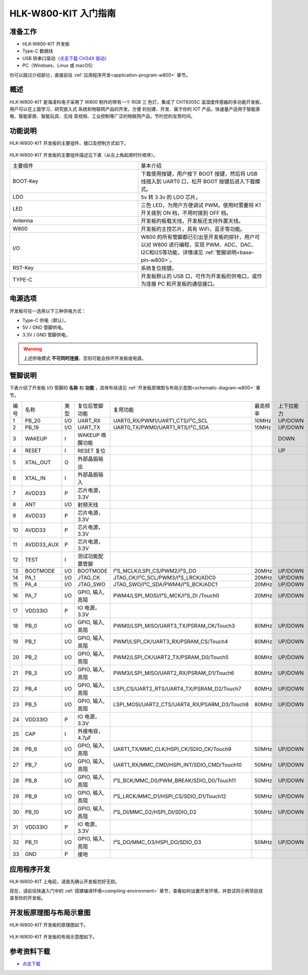 
HLK-W800-KIT 入门指南
=========================


准备工作
----------

- HLK-W800-KIT 开发板

- Type-C 数据线

- USB 转串口驱动（`点击下载 CH34X 驱动 <https://doc.winnermicro.net/download/tools/all/CH341SER.zip>`_）

- PC（Windows、Linux 或 macOS）

你可以跳过介绍部分，直接前往 :ref:`应用程序开发<application-program-w800>` 章节。

概述
----------

HLK-W800-KIT 是海凌科电子采用了 W800 制作的带有一个 RGB 三
色灯，集成了 CHT8305C 温湿度传感器的多功能开发板，用户可以在上面学习、研究嵌入式
系统和物联网产品的开发，方便
的创建、开发、属于你的 IOT 产品，快速量产适用于智能家电、智能家居、智能玩具、无线
音视频、工业控制等广泛的物联网产品，节约您的宝贵时间。


功能说明
----------

HLK-W800-KIT 开发板的主要组件、接口及控制方式如下。

.. figure:: ../../_static/get_started/hardware/hlk_w800_kit.png
    :align: center
    :alt: HLK-W800-KIT 开发板布局

HLK-W800-KIT 开发板的主要组件描述见下表（从左上角起顺时针顺序）。

.. list-table:: 
   :widths: 25 25 
   :header-rows: 0
   :align: center

   * - 主要组件
     - 基本介绍

   * - BOOT-Key
     - 下载使用按键，用户按下 BOOT 按键，然后将 USB 线插入到 UART0 口，松开 BOOT 按键后进入下载模式。

   * - LDO
     - 5v 转 3.3v 的 LDO 芯片。

   * - LED
     - 三色 LED，为用户方便调试 PWM。使用时需要将 K1 开关拨到 ON 档，不用时拨到 OFF 档。

   * - Antenna
     - 开发板的板载天线，开发板还支持外置天线。

   * - W800
     - 开发板的主控芯片，具有 WiFi，蓝牙等功能。

   * - I/O
     - W800 的所有管脚都已引出至开发板的排针，用户可以对 W800 进行编程，实现 PWM、ADC、DAC、I2C和I2S等功能，详情请见 :ref:`管脚说明<base-pin-w800>`。

   * - RST-Key
     - 系统复位按键。

   * - TYPE-C
     - 开发板默认的 USB 口，可作为开发板的供电口，或作为连接 PC 和开发板的通信接口。

电源选项
-----------

开发板可任一选用以下三种供电方式：

- Type-C 供电（默认）。
- 5V / GND 管脚供电。
- 3.3V / GND 管脚供电。

.. warning:: 

    上述供电模式 **不可同时连接**，否则可能会损坏开发板或电源。

.. _base-pin-w800:

管脚说明
----------

下表介绍了开发板 I/O 管脚的 **名称** 和 **功能** ，具体布局请见 :ref:`开发板原理图与布局示意图<schematic-diagram-w800>` 章节。

.. list-table:: 
   :widths: 25 25 25 25 25 25 25 25
   :header-rows: 0
   :align: center

   * - 编号
     - 名称
     - 类型
     - 复位后管脚功能
     - 复用功能
     - 最高频率
     - 上下拉能力
     - 驱动能力

   * - 1
     - PB_20
     - I/O
     - UART_RX
     - UART0_RX/PWM1/UART1_CTS/I²C_SCL
     - 10MHz
     - UP/DOWN
     - 12mA

   * - 2
     - PB_19
     - I/O
     - UART_TX
     - UART0_TX/PWM0/UART1_RTS/I²C_SDA
     - 10MHz
     - UP/DOWN
     - 12mA

   * - 3
     - WAKEUP
     - I
     - WAKEUP 唤醒功能
     - 
     - 
     - DOWN
     - 

   * - 4
     - RESET
     - I
     - RESET 复位
     - 
     - 
     - UP
     - 

   * - 5
     - XTAL_OUT
     - O
     - 外部晶振输出
     - 
     - 
     - 
     - 

   * - 6
     - XTAL_IN
     - I
     - 外部晶振输入
     - 
     - 
     - 
     - 

   * - 7
     - AVDD33
     - P
     - 芯片电源，3.3V
     - 
     - 
     - 
     - 

   * - 8
     - ANT
     - I/O
     - 射频天线
     - 
     - 
     - 
     - 

   * - 9
     - AVDD33
     - P
     - 芯片电源，3.3V
     - 
     - 
     - 
     - 

   * - 10
     - AVDD33
     - P
     - 芯片电源，3.3V
     - 
     - 
     - 
     - 

   * - 11
     - AVDD33_AUX
     - P
     - 芯片电源，3.3V
     - 
     - 
     - 
     - 

   * - 12
     - TEST
     - I
     - 测试功能配置管脚
     - 
     - 
     - 
     -

   * - 13
     - BOOTMODE
     - I/O
     - BOOTMODE
     - I²S_MCLK/LSPI_CS/PWM2/I²S_DO
     - 20MHz
     - UP/DOWN
     - 12mA

   * - 14
     - PA_1
     - I/O
     - JTAG_CK
     - JTAG_CK/I²C_SCL/PWM3/I²S_LRCK/ADC0
     - 20MHz
     - UP/DOWN
     - 12mA

   * - 15
     - PA_4
     - I/O
     - JTAG_SWO
     - JTAG_SWO/I²C_SDA/PWM4/I²S_BCK/ADC1
     - 20MHz
     - UP/DOWN
     - 12mA

   * - 16
     - PA_7
     - I/O
     - GPIO, 输入, 高阻
     - PWM4/LSPI_MOSI/I²S_MCK/I²S_DI /Touch0
     - 20MHz
     - UP/DOWN
     - 12mA

   * - 17
     - VDD33IO
     - P
     - IO 电源，3.3V
     - 
     - 
     - 
     -

   * - 18
     - PB_0
     - I/O
     - GPIO, 输入, 高阻
     - PWM0/LSPI_MISO/UART3_TX/PSRAM_CK/Touch3
     - 80MHz
     - UP/DOWN
     - 12mA

   * - 19
     - PB_1
     - I/O
     - GPIO, 输入, 高阻
     - PWM1/LSPI_CK/UART3_RX/PSRAM_CS/Touch4
     - 80MHz
     - UP/DOWN
     - 12mA

   * - 20
     - PB_2
     - I/O
     - GPIO, 输入, 高阻
     - PWM2/LSPI_CK/UART2_TX/PSRAM_D0/Touch5
     - 80MHz
     - UP/DOWN
     - 12mA

   * - 21
     - PB_3
     - I/O
     - GPIO, 输入, 高阻
     - PWM3/LSPI_MISO/UART2_RX/PSRAM_D1/Touch6
     - 80MHz
     - UP/DOWN
     - 12mA

   * - 22
     - PB_4
     - I/O
     - GPIO, 输入, 高阻
     - LSPI_CS/UART2_RTS/UART4_TX/PSRAM_D2/Touch7
     - 80MHz
     - UP/DOWN
     - 12mA

   * - 23
     - PB_5
     - I/O
     - GPIO, 输入, 高阻
     - LSPI_MOSI/UART2_CTS/UART4_RX/PSARM_D3/Touch8
     - 80MHz
     - UP/DOWN
     - 12mA

   * - 24
     - VDD33IO
     - P
     - IO 电源，3.3V
     - 
     - 
     - 
     - 

   * - 25
     - CAP
     - I
     - 外接电容，4.7µF
     - 
     - 
     - 
     - 

   * - 26
     - PB_6
     - I/O
     - GPIO, 输入, 高阻
     - UART1_TX/MMC_CLK/HSPI_CK/SDIO_CK/Touch9
     - 50MHz
     - UP/DOWN
     - 12mA

   * - 27
     - PB_7
     - I/O
     - GPIO, 输入, 高阻
     - UART1_RX/MMC_CMD/HSPI_INT/SDIO_CMD/Touch10
     - 50MHz
     - UP/DOWN
     - 12mA

   * - 28
     - PB_8
     - I/O
     - GPIO, 输入, 高阻
     - I²S_BCK/MMC_D0/PWM_BREAK/SDIO_D0/Touch11
     - 50MHz
     - UP/DOWN
     - 12mA

   * - 29
     - PB_9
     - I/O
     - GPIO, 输入, 高阻
     - I²S_LRCK/MMC_D1/HSPI_CS/SDIO_D1/Touch12
     - 50MHz
     - UP/DOWN
     - 12mA

   * - 30
     - PB_10
     - I/O
     - GPIO, 输入, 高阻
     - I²S_DI/MMC_D2/HSPI_DI/SDIO_D2
     - 50MHz
     - UP/DOWN
     - 12mA

   * - 31
     - VDD33IO
     - P
     - IO 电源，3.3V
     - 
     - 
     - 
     - 

   * - 32
     - PB_11
     - I/O
     - GPIO, 输入, 高阻
     - I²S_DO/MMC_D3/HSPI_DO/SDIO_D3
     - 50MHz
     - UP/DOWN
     - 12mA

   * - 33
     - GND
     - P
     - 接地
     - 
     - 
     - 
     - 

.. _application-program-w800:

应用程序开发
------------

HLK-W800-KIT 上电前，请首先确认开发板完好无损。

现在，请前往快速入门中的 :ref:`搭建编译环境<compiling-environment>` 章节，查看如何设置开发环境，并尝试将示例项目烧录至你的开发板。

.. _schematic-diagram-w800:

开发板原理图与布局示意图
-------------------------

HLK-W800-KIT 开发板的原理图如下。

.. figure:: ../../_static/get_started/hardware/hlk_w800_kit_schematic_diagram.png
    :align: center
    :alt: HLK-W800-KIT 开发板原理图

HLK-W800-KIT 开发板的布局示意图如下。

.. figure:: ../../_static/get_started/hardware/hlk_w800_kit_layout_diagram.png
    :align: center
    :alt: HLK-W800-KIT 开发板布局示意图


参考资料下载
-------------------------

- `点击下载 <../../../../download/board/w800_hlk_board_v1.0.zip>`__
